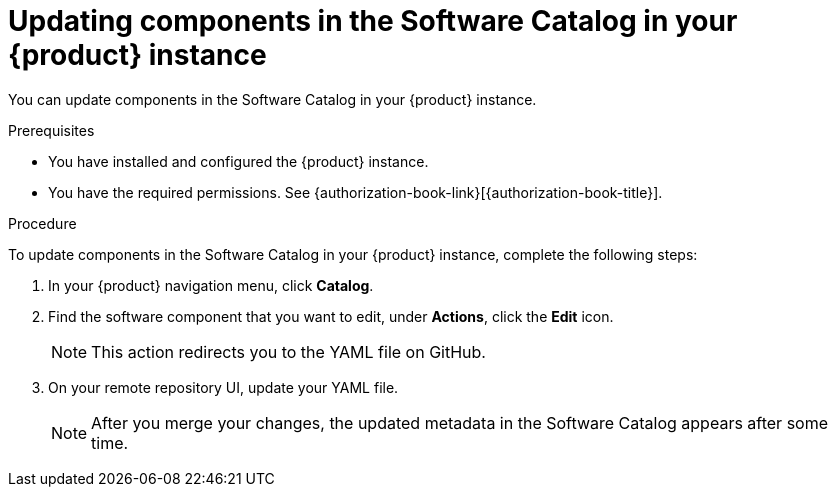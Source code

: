 // Module included in the following assemblies:
//
// * assemblies/assembly-about-software-catalogs.adoc

:_mod-docs-content-type: PROCEDURE
[id="proc-updating-components-in-the-software-catalog_{context}"]
= Updating components in the Software Catalog in your {product} instance

You can update components in the Software Catalog in your {product} instance.

.Prerequisites

* You have installed and configured the {product} instance.
* You have the required permissions. See {authorization-book-link}[{authorization-book-title}].

.Procedure

To update components in the Software Catalog in your {product} instance, complete the following steps:

. In your {product} navigation menu, click *Catalog*.
. Find the software component that you want to edit, under *Actions*, click the *Edit* icon.

+
[NOTE]
====
This action redirects you to the YAML file on GitHub.
====

. On your remote repository UI, update your YAML file.

+
[NOTE]
====
After you merge your changes, the updated metadata in the Software Catalog appears after some time.
====
